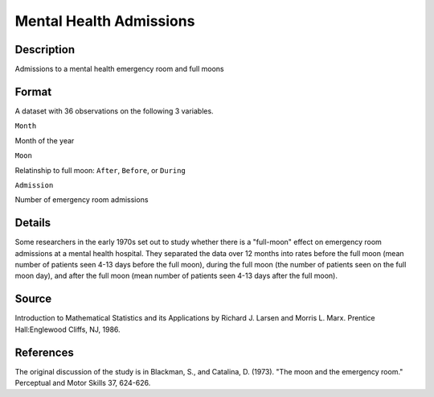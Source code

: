 +--------------------------------------+--------------------------------------+
| MentalHealth                         |
| R Documentation                      |
+--------------------------------------+--------------------------------------+

Mental Health Admissions
------------------------

Description
~~~~~~~~~~~

Admissions to a mental health emergency room and full moons

Format
~~~~~~

A dataset with 36 observations on the following 3 variables.

``Month``

Month of the year

``Moon``

Relatinship to full moon: ``After``, ``Before``, or ``During``

``Admission``

Number of emergency room admissions

Details
~~~~~~~

Some researchers in the early 1970s set out to study whether there is a
"full-moon" effect on emergency room admissions at a mental health
hospital. They separated the data over 12 months into rates before the
full moon (mean number of patients seen 4-13 days before the full moon),
during the full moon (the number of patients seen on the full moon day),
and after the full moon (mean number of patients seen 4-13 days after
the full moon).

Source
~~~~~~

Introduction to Mathematical Statistics and its Applications by Richard
J. Larsen and Morris L. Marx. Prentice Hall:Englewood Cliffs, NJ, 1986.

References
~~~~~~~~~~

The original discussion of the study is in Blackman, S., and Catalina,
D. (1973). "The moon and the emergency room." Perceptual and Motor
Skills 37, 624-626.
